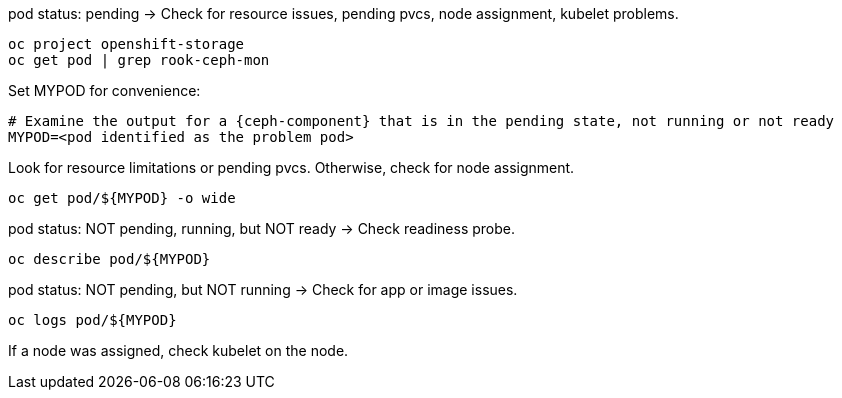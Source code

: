 :bad-pod: $\{MYPOD\}

[subs="verbatim,attributes"]
[source,role=execute]
.pod status: pending -> Check for resource issues, pending pvcs, node assignment, kubelet problems.
----
oc project openshift-storage
oc get pod | grep rook-ceph-mon
----

[subs="verbatim,attributes"]
[source,role=execute]
.Set MYPOD for convenience:
----
# Examine the output for a {ceph-component} that is in the pending state, not running or not ready
MYPOD=<pod identified as the problem pod>
----

Look for resource limitations or pending pvcs. Otherwise, check for node assignment.
[subs="verbatim,attributes"]
[source,role=execute]
----
oc get pod/{bad-pod} -o wide 
----

[subs="verbatim,attributes"]
[source,role=execute]
.pod status: NOT pending, running, but NOT ready -> Check readiness probe.
----
oc describe pod/{bad-pod}
----

[subs="verbatim,attributes"]
[source,role=execute]
.pod status: NOT pending, but NOT running -> Check for app or image issues.
----
oc logs pod/{bad-pod}
----

If a node was assigned, check kubelet on the node.

